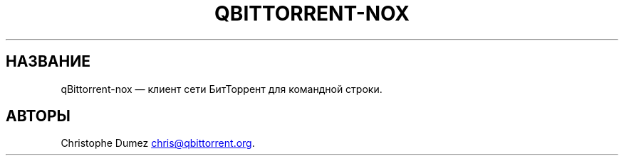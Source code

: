 .\" Automatically generated by Pandoc 3.4
.\"
.TH "QBITTORRENT\-NOX" "1" "16 января 2010" "Клиент сети БитТоррент для командной строки"
.SH НАЗВАНИЕ
qBittorrent\-nox \[em] клиент сети БитТоррент для командной строки.
.SH АВТОРЫ
Christophe Dumez \c
.MT chris@qbittorrent.org
.ME \c
\&.
